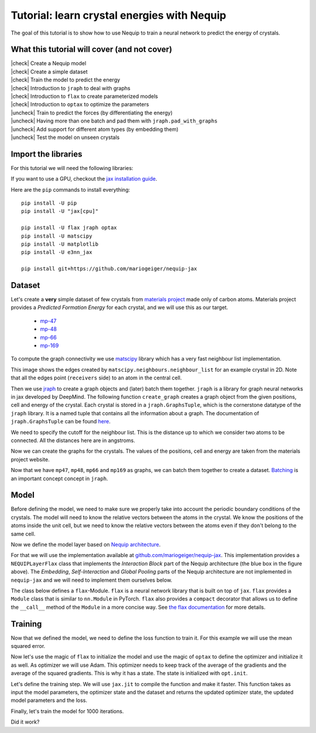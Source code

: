 Tutorial: learn crystal energies with Nequip
============================================

.. image:: mp-169.png
    :width: 400
    :alt: mp-169 crystal


The goal of this tutorial is to show how to use Nequip to train a neural network to predict the energy of crystals.


.. |check| raw:: html

    <input checked=""  type="checkbox">

.. |uncheck| raw:: html

    <input type="checkbox">

What this tutorial will cover (and not cover)
---------------------------------------------

| |check| Create a Nequip model
| |check| Create a simple dataset
| |check| Train the model to predict the energy
| |check| Introduction to ``jraph`` to deal with graphs
| |check| Introduction to ``flax`` to create parameterized models
| |check| Introduction to ``optax`` to optimize the parameters
| |uncheck| Train to predict the forces (by differentiating the energy)
| |uncheck| Having more than one batch and pad them with ``jraph.pad_with_graphs``
| |uncheck| Add support for different atom types (by embedding them)
| |uncheck| Test the model on unseen crystals

Import the libraries
--------------------

For this tutorial we will need the following libraries:

.. jupyter-execute::

    import flax  # neural network modules for jax
    import jax
    import jax.numpy as jnp
    import jraph  # graph neural networks in jax
    import matplotlib.pyplot as plt
    import numpy as np
    import optax  # optimizers for jax
    from matscipy.neighbours import neighbour_list  # fast neighbour list implementation

    from nequip_jax import NEQUIPLayerFlax  # e3nn implementation of NEQUIP
    import e3nn_jax as e3nn

If you want to use a GPU, checkout the `jax installation guide <https://github.com/google/jax#installation>`_.

Here are the ``pip`` commands to install everything::

    pip install -U pip
    pip install -U "jax[cpu]"

    pip install -U flax jraph optax
    pip install -U matscipy
    pip install -U matplotlib
    pip install -U e3nn_jax

    pip install git+https://github.com/mariogeiger/nequip-jax

Dataset
-------

Let's create a **very** simple dataset of few crystals from `materials project <https://materialsproject.org>`_ made only of carbon atoms.
Materials project provides a *Predicted Formation Energy* for each crystal, and we will use this as our target.

 * `mp-47 <https://materialsproject.org/materials/mp-47>`_
 * `mp-48 <https://materialsproject.org/materials/mp-48>`_
 * `mp-66 <https://materialsproject.org/materials/mp-66>`_
 * `mp-169 <https://materialsproject.org/materials/mp-169>`_

To compute the graph connectivity we use `matscipy <https://github.com/libAtoms/matscipy>`_
library which has a very fast neighbour list implementation.

.. jupyter-execute::

    def compute_edges(positions, cell, cutoff):
        """Compute edges of the graph from positions and cell."""
        receivers, senders, senders_unit_shifts = neighbour_list(
            quantities="ijS",
            pbc=np.array([True, True, True]),
            cell=cell,
            positions=positions,
            cutoff=cutoff,
        )

        num_edges = senders.shape[0]
        assert senders.shape == (num_edges,)
        assert receivers.shape == (num_edges,)
        assert senders_unit_shifts.shape == (num_edges, 3)
        return senders, receivers, senders_unit_shifts


This image shows the edges created by ``matscipy.neighbours.neighbour_list`` for an example crystal in 2D. Note that all the edges point (``receivers`` side) to an atom in the central cell.


.. image:: graph.png
    :width: 400
    :alt: Graph Edges of a Periodic Crystal

Then we use `jraph <https://github.com/deepmind/jraph>`_ to create a graph objects and (later) batch them together. ``jraph`` is a library for graph neural networks in jax developed by DeepMind.
The following function ``create_graph`` creates a graph object from the given positions, cell and energy of the crystal.
Each crystal is stored in a ``jraph.GraphsTuple``, which is the cornerstone datatype of the ``jraph`` library. It is a named tuple that contains all the information about a graph. The documentation of ``jraph.GraphsTuple`` can be found `here <https://jraph.readthedocs.io/en/latest/api.html#graphstuple>`_.

.. jupyter-execute::

    def create_graph(positions, cell, energy, cutoff):
        """Create a graph from positions, cell, and energy."""
        senders, receivers, senders_unit_shifts = compute_edges(positions, cell, cutoff)

        # In a jraph.GraphsTuple object, nodes, edges, and globals can be any
        # pytree. We will use dicts of arrays.
        # What matters is that the first axis of each array has length equal to
        # the number of nodes, edges, or graphs.
        num_nodes = positions.shape[0]
        num_edges = senders.shape[0]

        graph = jraph.GraphsTuple(
            # positions are per-node features:
            nodes=dict(positions=positions),
            # Unit shifts are per-edge features:
            edges=dict(shifts=senders_unit_shifts),
            # energy and cell are per-graph features:
            globals=dict(energies=np.array([energy]), cells=cell[None, :, :]),
            # The rest of the fields describe the connectivity and size of the graph.
            senders=senders,
            receivers=receivers,
            n_node=np.array([num_nodes]),
            n_edge=np.array([num_edges]),
        )
        return graph


We need to specify the cutoff for the neighbour list. This is the distance up to which we consider two atoms to be connected. All the distances here are in angstroms.

.. jupyter-execute::

    cutoff = 2.0  # in angstroms


Now we can create the graphs for the crystals. The values of the positions, cell and energy are taken from the materials project website.

.. jupyter-execute::

    mp47 = create_graph(
        positions=np.array(
            [
                [-0.0, 1.44528, 0.26183],
                [1.25165, 0.72264, 2.34632],
                [1.25165, 0.72264, 3.90714],
                [-0.0, 1.44528, 1.82265],
            ]
        ),
        cell=np.array([[2.5033, 0.0, 0.0], [-1.25165, 2.16792, 0.0], [0.0, 0.0, 4.16897]]),
        energy=0.163,  # eV/atom
        cutoff=cutoff,
    )
    print(f"mp47 has {mp47.n_node} nodes and {mp47.n_edge} edges")

    mp48 = create_graph(
        positions=np.array(
            [
                [0.0, 0.0, 1.95077],
                [0.0, 0.0, 5.8523],
                [-0.0, 1.42449, 1.95077],
                [1.23365, 0.71225, 5.8523],
            ]
        ),
        cell=np.array([[2.46729, 0.0, 0.0], [-1.23365, 2.13674, 0.0], [0.0, 0.0, 7.80307]]),
        energy=0.008,  # eV/atom
        cutoff=cutoff,
    )
    print(f"mp48 has {mp48.n_node} nodes and {mp48.n_edge} edges")

    mp66 = create_graph(
        positions=np.array(
            [
                [0.0, 0.0, 1.78037],
                [0.89019, 0.89019, 2.67056],
                [0.0, 1.78037, 0.0],
                [0.89019, 2.67056, 0.89019],
                [1.78037, 0.0, 0.0],
                [2.67056, 0.89019, 0.89019],
                [1.78037, 1.78037, 1.78037],
                [2.67056, 2.67056, 2.67056],
            ]
        ),
        cell=np.array([[3.56075, 0.0, 0.0], [0.0, 3.56075, 0.0], [0.0, 0.0, 3.56075]]),
        energy=0.138,  # eV/atom
        cutoff=cutoff,
    )
    print(f"mp66 has {mp66.n_node} nodes and {mp66.n_edge} edges")

    mp169 = create_graph(
        positions=np.array(
            [
                [-0.66993, 0.0, 3.5025],
                [3.5455, 0.0, 0.00033],
                [1.45739, 1.22828, 3.5025],
                [1.41818, 1.22828, 0.00033],
            ]
        ),
        cell=np.array([[4.25464, 0.0, 0.0], [0.0, 2.45656, 0.0], [-1.37907, 0.0, 3.50283]]),
        energy=0.003,  # eV/atom
        cutoff=cutoff,
    )
    print(f"mp169 has {mp169.n_node} nodes and {mp169.n_edge} edges")

Now that we have ``mp47``, ``mp48``, ``mp66`` and ``mp169`` as graphs, we can batch them together to create a dataset. `Batching <https://jraph.readthedocs.io/en/latest/api.html#batching-padding-utilities>`_ is an important concept concept in ``jraph``.

.. jupyter-execute::

    dataset = jraph.batch([mp47, mp48, mp66, mp169])
    print(f"dataset has {dataset.n_node} nodes and {dataset.n_edge} edges")

    print(jax.tree_util.tree_map(jnp.shape, dataset))

Model
-----

Before defining the model, we need to make sure we properly take into account the periodic boundary conditions of the crystals. The model will need to know the relative vectors between the atoms in the crystal. We know the positions of the atoms inside the unit cell, but we need to know the relative vectors between the atoms even if they don't belong to the same cell.

.. jupyter-execute::

    def get_relative_vectors(senders, receivers, n_edge, positions, cells, shifts):
        """Compute the relative vectors between the senders and receivers."""
        num_nodes = positions.shape[0]
        num_edges = senders.shape[0]
        num_graphs = n_edge.shape[0]

        assert positions.shape == (num_nodes, 3)
        assert cells.shape == (num_graphs, 3, 3)
        assert senders.shape == (num_edges,)
        assert receivers.shape == (num_edges,)
        assert shifts.shape == (num_edges, 3)

        # We need to repeat the cells for each edge.
        cells = jnp.repeat(cells, n_edge, axis=0, total_repeat_length=num_edges)

        # Compute the two ends of each edge.
        positions_receivers = positions[receivers]
        positions_senders = positions[senders] + jnp.einsum("ei,eij->ej", shifts, cells)

        vectors = e3nn.IrrepsArray("1o", positions_receivers - positions_senders)
        return vectors


Now we define the model layer based on `Nequip architecture <https://arxiv.org/pdf/2101.03164.pdf>`_.

.. image:: nequip.png
    :width: 600
    :alt: Nequip architecture

For that we will use the implementation available at `github.com/mariogeiger/nequip-jax <https://github.com/mariogeiger/nequip-jax>`_.
This implementation provides a ``NEQUIPLayerFlax`` class that implements the *Interaction Block* part of the Nequip architecture (the blue box in the figure above).
The *Embedding*, *Self-Interaction* and *Global Pooling* parts of the Nequip architecture are not implemented in ``nequip-jax`` and we will need to implement them ourselves below.

The class below defines a ``flax``-Module. ``flax`` is a neural network library that is built on top of ``jax``. ``flax`` provides a ``Module`` class that is similar to ``nn.Module`` in PyTorch. ``flax`` also provides a ``compact`` decorator that allows us to define the ``__call__`` method of the ``Module`` in a more concise way. See `the flax documentation <https://flax.readthedocs.io/en/latest/index.html>`_ for more details.

.. jupyter-execute::

    class Model(flax.linen.Module):
        @flax.linen.compact
        def __call__(self, graphs):
            num_nodes = graphs.nodes["positions"].shape[0]
            senders = graphs.senders
            receivers = graphs.receivers

            vectors = get_relative_vectors(
                senders,
                receivers,
                graphs.n_edge,
                positions=graphs.nodes["positions"],
                cells=graphs.globals["cells"],
                shifts=graphs.edges["shifts"],
            )

            # We divide the relative vectors by the cutoff
            # because NEQUIPLayerFlax assumes a cutoff of 1.0
            vectors = vectors / cutoff

            # Embedding: since we have a single atom type, we don't need embedding
            # The node features are just ones and the species indices are all zeros
            features = e3nn.IrrepsArray("0e", jnp.ones((num_nodes, 1)))
            species = jnp.zeros((num_nodes,), dtype=jnp.int32)

            # Apply 3 Nequip layers with different internal representations
            for irreps in [
                "32x0e + 8x1o + 8x2e",
                "32x0e + 8x1o + 8x2e",
                "32x0e",
            ]:
                layer = NEQUIPLayerFlax(
                    avg_num_neighbors=20.0,  # average number of neighbors to normalize by
                    output_irreps=irreps,
                )
                features = layer(vectors, features, species, senders, receivers)

            # Self-Interaction layers
            features = e3nn.flax.Linear("16x0e")(features)
            features = e3nn.flax.Linear("0e")(features)

            # Global Pooling
            # Average the features (energy prediction) over the nodes of each graph
            return e3nn.scatter_sum(features, nel=graphs.n_node) / graphs.n_node[:, None]


Training
--------

Now that we defined the model, we need to define the loss function to train it.
For this example we will use the mean squared error.

.. jupyter-execute::

    def loss_fn(preds, targets):
        assert preds.shape == targets.shape
        return jnp.mean(jnp.square(preds - targets))


Now let's use the magic of ``flax`` to initialize the model and use the magic of ``optax`` to define the optimizer and initialize it as well.
As optimizer we will use Adam. This optimizer needs to keep track of the average of the gradients and the average of the squared gradients. This is why it has a state. The state is initialized with ``opt.init``.

.. jupyter-execute::

    random_key = jax.random.PRNGKey(0)  # change it to get different initializations

    # Initialize the model
    f = Model()
    w = jax.jit(f.init)(random_key, dataset)

    # Initialize the optimizer
    opt = optax.adam(1e-3)
    opt_state = opt.init(w)


Let's define the training step. We will use ``jax.jit`` to compile the function and make it faster.
This function takes as input the model parameters, the optimizer state and the dataset and returns the updated optimizer state, the updated model parameters and the loss.

.. jupyter-execute::

    @jax.jit
    def train_step(opt_state, w, dataset):
        """Perform a single training step."""
        num_graphs = dataset.n_node.shape[0]

        # Compute the loss as a function of the parameters
        def fun(w):
            preds = f.apply(w, dataset).array.squeeze(1)
            targets = dataset.globals["energies"]

            assert preds.shape == (num_graphs,)
            assert targets.shape == (num_graphs,)
            return loss_fn(preds, targets)

        # And take its gradient
        loss, grad = jax.value_and_grad(fun)(w)

        # Update the parameters and the optimizer state
        updates, opt_state = opt.update(grad, opt_state)
        w = optax.apply_updates(w, updates)

        return opt_state, w, loss


Finally, let's train the model for 1000 iterations.

.. jupyter-execute::

    losses = []
    for _ in range(1000):
        opt_state, w, loss = train_step(opt_state, w, dataset)
        losses.append(loss)

Did it work?

.. jupyter-execute::

    plt.plot(losses)
    plt.xscale("log")
    plt.yscale("log")
    plt.xlabel("Iteration")
    plt.ylabel("Loss")
